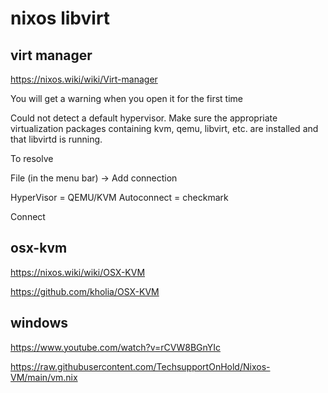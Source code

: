 #+STARTUP: content
* nixos libvirt
** virt manager

[[https://nixos.wiki/wiki/Virt-manager]]

You will get a warning when you open it for the first time

Could not detect a default hypervisor. Make sure the appropriate virtualization packages containing kvm, qemu, libvirt, etc. are installed and that libvirtd is running.

To resolve

File (in the menu bar) -> Add connection

HyperVisor = QEMU/KVM
Autoconnect = checkmark

Connect

** osx-kvm

[[https://nixos.wiki/wiki/OSX-KVM]]

[[https://github.com/kholia/OSX-KVM]]

** windows

[[https://www.youtube.com/watch?v=rCVW8BGnYIc]]

[[https://raw.githubusercontent.com/TechsupportOnHold/Nixos-VM/main/vm.nix]]

